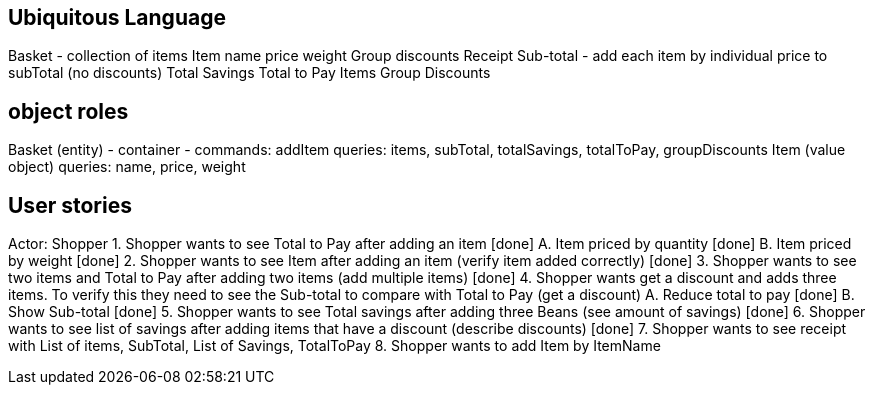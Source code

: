 == Ubiquitous Language
Basket - collection of items
Item
    name
    price
    weight
Group discounts
Receipt
    Sub-total - add each item by individual price to subTotal (no discounts)
    Total Savings
    Total to Pay
    Items
    Group Discounts

== object roles
Basket (entity) - container -
    commands: addItem
    queries: items, subTotal, totalSavings, totalToPay, groupDiscounts
Item (value object)
    queries: name, price, weight

== User stories
Actor: Shopper
1. Shopper wants to see Total to Pay after adding an item [done]
    A. Item priced by quantity [done]
    B. Item priced by weight [done]
2. Shopper wants to see Item after adding an item (verify item added correctly) [done]
3. Shopper wants to see two items and Total to Pay after adding two items (add multiple items) [done]
4. Shopper wants get a discount and adds three items. To verify this they need to see the Sub-total
to compare with Total to Pay (get a discount)
    A. Reduce total to pay [done]
    B. Show Sub-total [done]
5. Shopper wants to see Total savings after adding three Beans (see amount of savings) [done]
6. Shopper wants to see list of savings after adding items that have a discount (describe discounts) [done]
7. Shopper wants to see receipt with List of items, SubTotal, List of Savings, TotalToPay
8. Shopper wants to add Item by ItemName